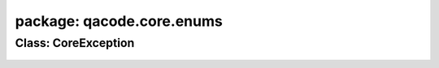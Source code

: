 package: qacode.core.enums
==========================

Class: CoreException
--------------------
 .. automodule:: qacode.core.enums.enum_base
    :members:
    :undoc-members:
    :show-inheritance:
 .. autoclass::  qacode.core.enums.enum_base.EnumBase
    :members:
